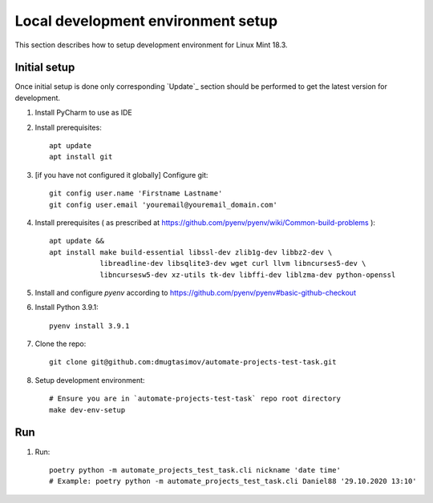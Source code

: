 Local development environment setup
===================================

This section describes how to setup development environment for Linux Mint 18.3.

Initial setup
-------------
Once initial setup is done only corresponding `Update`_ section should be performed
to get the latest version for development.

#. Install PyCharm to use as IDE
#. Install prerequisites::

    apt update
    apt install git

#. [if you have not configured it globally] Configure git::

    git config user.name 'Firstname Lastname'
    git config user.email 'youremail@youremail_domain.com'

#. Install prerequisites (
   as prescribed at https://github.com/pyenv/pyenv/wiki/Common-build-problems )::

    apt update &&
    apt install make build-essential libssl-dev zlib1g-dev libbz2-dev \
                libreadline-dev libsqlite3-dev wget curl llvm libncurses5-dev \
                libncursesw5-dev xz-utils tk-dev libffi-dev liblzma-dev python-openssl

#. Install and configure `pyenv` according to https://github.com/pyenv/pyenv#basic-github-checkout
#. Install Python 3.9.1::

    pyenv install 3.9.1

#. Clone the repo::

    git clone git@github.com:dmugtasimov/automate-projects-test-task.git

#. Setup development environment::

    # Ensure you are in `automate-projects-test-task` repo root directory
    make dev-env-setup

Run
---

#. Run::

    poetry python -m automate_projects_test_task.cli nickname 'date time'
    # Example: poetry python -m automate_projects_test_task.cli Daniel88 '29.10.2020 13:10'
